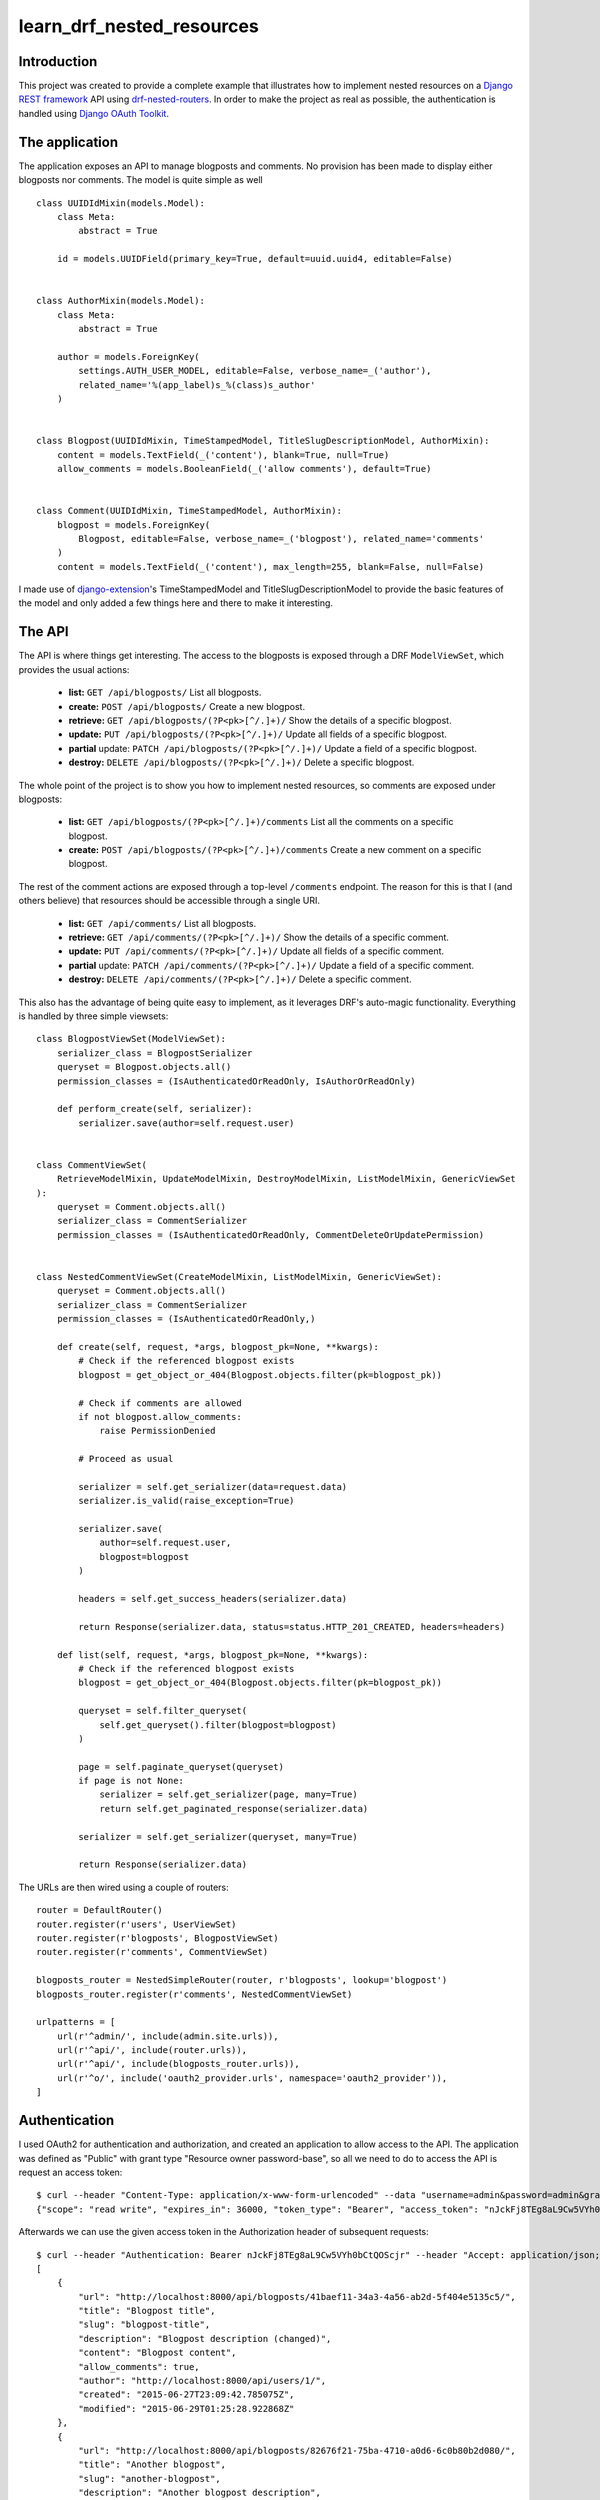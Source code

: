 learn_drf_nested_resources
==========================

Introduction
------------

This project was created to provide a complete example that illustrates how to implement nested resources on a `Django REST framework <http://www.django-rest-framework.org/>`_ API using `drf-nested-routers <https://github.com/alanjds/drf-nested-routers>`_. In order to make the project as real as possible, the authentication is handled using `Django OAuth Toolkit <https://github.com/evonove/django-oauth-toolkit>`_.

The application
---------------

The application exposes an API to manage blogposts and comments. No provision has been made to display either blogposts nor comments. The model is quite simple as well

::

    class UUIDIdMixin(models.Model):
        class Meta:
            abstract = True

        id = models.UUIDField(primary_key=True, default=uuid.uuid4, editable=False)


    class AuthorMixin(models.Model):
        class Meta:
            abstract = True

        author = models.ForeignKey(
            settings.AUTH_USER_MODEL, editable=False, verbose_name=_('author'),
            related_name='%(app_label)s_%(class)s_author'
        )


    class Blogpost(UUIDIdMixin, TimeStampedModel, TitleSlugDescriptionModel, AuthorMixin):
        content = models.TextField(_('content'), blank=True, null=True)
        allow_comments = models.BooleanField(_('allow comments'), default=True)


    class Comment(UUIDIdMixin, TimeStampedModel, AuthorMixin):
        blogpost = models.ForeignKey(
            Blogpost, editable=False, verbose_name=_('blogpost'), related_name='comments'
        )
        content = models.TextField(_('content'), max_length=255, blank=False, null=False)

I made use of `django-extension <https://github.com/django-extensions/django-extensions>`_'s TimeStampedModel and TitleSlugDescriptionModel to provide the basic features of the model and only added a few things here and there to make it interesting.

The API
-------

The API is where things get interesting. The access to the blogposts is exposed through a DRF ``ModelViewSet``, which provides the usual actions:

    * **list:** ``GET /api/blogposts/`` List all blogposts.
    * **create:** ``POST /api/blogposts/`` Create a new blogpost.
    * **retrieve:** ``GET /api/blogposts/(?P<pk>[^/.]+)/`` Show the details of a specific blogpost.
    * **update:** ``PUT /api/blogposts/(?P<pk>[^/.]+)/`` Update all fields of a specific blogpost.
    * **partial** update: ``PATCH /api/blogposts/(?P<pk>[^/.]+)/`` Update a field of a specific blogpost.
    * **destroy:** ``DELETE /api/blogposts/(?P<pk>[^/.]+)/`` Delete a specific blogpost.

The whole point of the project is to show you how to implement nested resources, so comments are exposed under blogposts:

    * **list:** ``GET /api/blogposts/(?P<pk>[^/.]+)/comments`` List all the comments on a specific blogpost.
    * **create:** ``POST /api/blogposts/(?P<pk>[^/.]+)/comments`` Create a new comment on a specific blogpost.

The rest of the comment actions are exposed through a top-level ``/comments`` endpoint. The reason for this is that I (and others believe) that resources should be accessible through a single URI.

    * **list:** ``GET /api/comments/`` List all blogposts.
    * **retrieve:** ``GET /api/comments/(?P<pk>[^/.]+)/`` Show the details of a specific comment.
    * **update:** ``PUT /api/comments/(?P<pk>[^/.]+)/`` Update all fields of a specific comment.
    * **partial** update: ``PATCH /api/comments/(?P<pk>[^/.]+)/`` Update a field of a specific comment.
    * **destroy:** ``DELETE /api/comments/(?P<pk>[^/.]+)/`` Delete a specific comment.

This also has the advantage of being quite easy to implement, as it leverages DRF's auto-magic functionality. Everything is handled by three simple viewsets:

::

    class BlogpostViewSet(ModelViewSet):
        serializer_class = BlogpostSerializer
        queryset = Blogpost.objects.all()
        permission_classes = (IsAuthenticatedOrReadOnly, IsAuthorOrReadOnly)

        def perform_create(self, serializer):
            serializer.save(author=self.request.user)


    class CommentViewSet(
        RetrieveModelMixin, UpdateModelMixin, DestroyModelMixin, ListModelMixin, GenericViewSet
    ):
        queryset = Comment.objects.all()
        serializer_class = CommentSerializer
        permission_classes = (IsAuthenticatedOrReadOnly, CommentDeleteOrUpdatePermission)


    class NestedCommentViewSet(CreateModelMixin, ListModelMixin, GenericViewSet):
        queryset = Comment.objects.all()
        serializer_class = CommentSerializer
        permission_classes = (IsAuthenticatedOrReadOnly,)

        def create(self, request, *args, blogpost_pk=None, **kwargs):
            # Check if the referenced blogpost exists
            blogpost = get_object_or_404(Blogpost.objects.filter(pk=blogpost_pk))

            # Check if comments are allowed
            if not blogpost.allow_comments:
                raise PermissionDenied

            # Proceed as usual

            serializer = self.get_serializer(data=request.data)
            serializer.is_valid(raise_exception=True)

            serializer.save(
                author=self.request.user,
                blogpost=blogpost
            )

            headers = self.get_success_headers(serializer.data)

            return Response(serializer.data, status=status.HTTP_201_CREATED, headers=headers)

        def list(self, request, *args, blogpost_pk=None, **kwargs):
            # Check if the referenced blogpost exists
            blogpost = get_object_or_404(Blogpost.objects.filter(pk=blogpost_pk))

            queryset = self.filter_queryset(
                self.get_queryset().filter(blogpost=blogpost)
            )

            page = self.paginate_queryset(queryset)
            if page is not None:
                serializer = self.get_serializer(page, many=True)
                return self.get_paginated_response(serializer.data)

            serializer = self.get_serializer(queryset, many=True)

            return Response(serializer.data)

The URLs are then wired using a couple of routers:

::

    router = DefaultRouter()
    router.register(r'users', UserViewSet)
    router.register(r'blogposts', BlogpostViewSet)
    router.register(r'comments', CommentViewSet)

    blogposts_router = NestedSimpleRouter(router, r'blogposts', lookup='blogpost')
    blogposts_router.register(r'comments', NestedCommentViewSet)

    urlpatterns = [
        url(r'^admin/', include(admin.site.urls)),
        url(r'^api/', include(router.urls)),
        url(r'^api/', include(blogposts_router.urls)),
        url(r'^o/', include('oauth2_provider.urls', namespace='oauth2_provider')),
    ]

Authentication
--------------

I used OAuth2 for authentication and authorization, and created an application to allow access to the API. The application was defined as "Public" with grant type "Resource owner password-base", so all we need to do to access the API is request an access token:

::

    $ curl --header "Content-Type: application/x-www-form-urlencoded" --data "username=admin&password=admin&grant_type=password&client_id=7ytbv0sG9FusDdDYRcZPUIGoNrx9TBZJnye5CVvj" --request POST http://localhost:8000/o/token/
    {"scope": "read write", "expires_in": 36000, "token_type": "Bearer", "access_token": "nJckFj8TEg8aL9Cw5VYh0bCtQOScjr", "refresh_token": "vhbNBb4SPeL6Sgh6fJEg7TuFWqYonK"}

Afterwards we can use the given access token in the Authorization header of subsequent requests:

::

    $ curl --header "Authentication: Bearer nJckFj8TEg8aL9Cw5VYh0bCtQOScjr" --header "Accept: application/json; indent=4"  --request GET http://localhost:8000/api/blogposts/
    [
        {
            "url": "http://localhost:8000/api/blogposts/41baef11-34a3-4a56-ab2d-5f404e5135c5/",
            "title": "Blogpost title",
            "slug": "blogpost-title",
            "description": "Blogpost description (changed)",
            "content": "Blogpost content",
            "allow_comments": true,
            "author": "http://localhost:8000/api/users/1/",
            "created": "2015-06-27T23:09:42.785075Z",
            "modified": "2015-06-29T01:25:28.922868Z"
        },
        {
            "url": "http://localhost:8000/api/blogposts/82676f21-75ba-4710-a0d6-6c0b80b2d080/",
            "title": "Another blogpost",
            "slug": "another-blogpost",
            "description": "Another blogpost description",
            "content": "Another blogpost content",
            "allow_comments": false,
            "author": "http://localhost:8000/api/users/1/",
            "created": "2015-06-29T01:17:46.052855Z",
            "modified": "2015-06-29T01:27:59.722019Z"
        }
    ]

A `Vagrant <https://www.vagrantup.com/>`_ configuration file is included if you want to test the service yourself.

Feedback
--------

As usual, I welcome comments, suggestions and pull requests.
